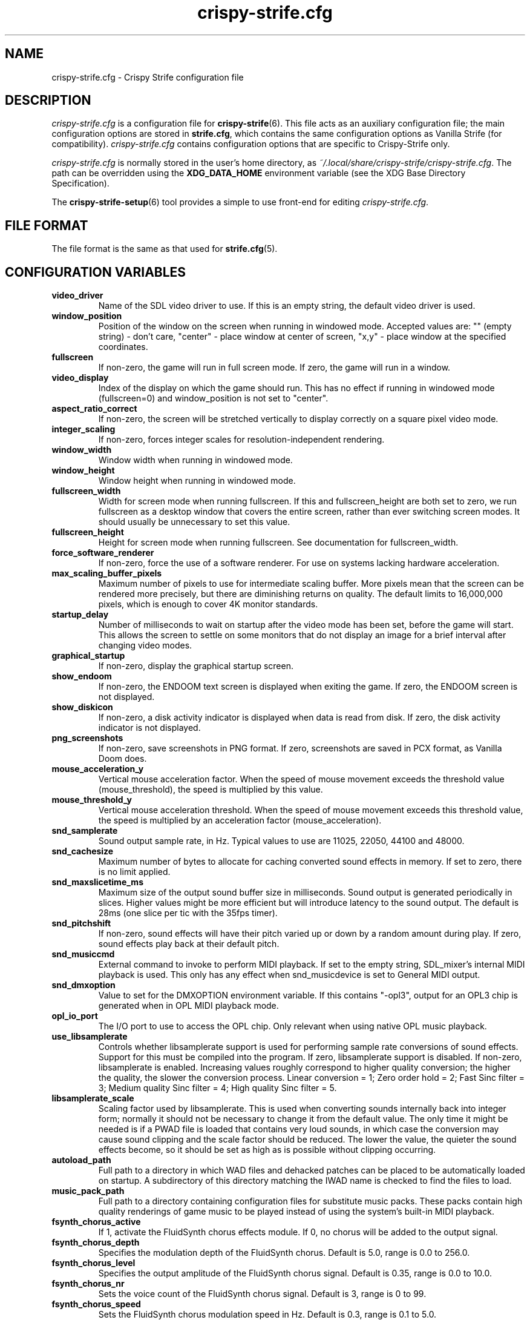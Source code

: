 .TH crispy\-strife.cfg 5
.SH NAME
crispy\-strife.cfg \- Crispy Strife configuration file
.SH DESCRIPTION
.PP
\fIcrispy\-strife.cfg\fR
is a configuration file for \fBcrispy\-strife\fR(6).  This file acts
as an auxiliary configuration file; the main configuration options
are stored in \fBstrife.cfg\fR, which contains the same configuration
options as Vanilla Strife (for compatibility).  \fIcrispy\-strife.cfg\fR
contains configuration options that are specific to Crispy\-Strife
only.
.PP
\fIcrispy\-strife.cfg\fR is normally stored in the user's home directory,
as \fI~/.local/share/crispy\-strife/crispy\-strife.cfg\fR.  The path can be
overridden using the \fBXDG_DATA_HOME\fR environment variable (see the XDG
Base Directory Specification).
.PP
The \fBcrispy\-strife\-setup\fR(6) tool provides a simple to use front-end
for editing \fIcrispy\-strife.cfg\fR.
.SH FILE FORMAT
.PP
The file format is the same as that used for \fBstrife.cfg\fR(5).
.br

.SH CONFIGURATION VARIABLES
.TP
\fBvideo_driver\fR
Name of the SDL video driver to use.  If this is an empty string, the default video driver is used. 
.TP
\fBwindow_position\fR
Position of the window on the screen when running in windowed mode. Accepted values are: "" (empty string) \- don't care, "center" \- place window at center of screen, "x,y" \- place window at the specified coordinates. 
.TP
\fBfullscreen\fR
If non\-zero, the game will run in full screen mode.  If zero, the game will run in a window. 
.TP
\fBvideo_display\fR
Index of the display on which the game should run. This has no effect if running in windowed mode (fullscreen=0) and window_position is not set to "center". 
.TP
\fBaspect_ratio_correct\fR
If non\-zero, the screen will be stretched vertically to display correctly on a square pixel video mode. 
.TP
\fBinteger_scaling\fR
If non\-zero, forces integer scales for resolution\-independent rendering. 
.TP
\fBwindow_width\fR
Window width when running in windowed mode. 
.TP
\fBwindow_height\fR
Window height when running in windowed mode. 
.TP
\fBfullscreen_width\fR
Width for screen mode when running fullscreen. If this and fullscreen_height are both set to zero, we run fullscreen as a desktop window that covers the entire screen, rather than ever switching screen modes. It should usually be unnecessary to set this value. 
.TP
\fBfullscreen_height\fR
Height for screen mode when running fullscreen. See documentation for fullscreen_width. 
.TP
\fBforce_software_renderer\fR
If non\-zero, force the use of a software renderer. For use on systems lacking hardware acceleration. 
.TP
\fBmax_scaling_buffer_pixels\fR
Maximum number of pixels to use for intermediate scaling buffer. More pixels mean that the screen can be rendered more precisely, but there are diminishing returns on quality. The default limits to 16,000,000 pixels, which is enough to cover 4K monitor standards. 
.TP
\fBstartup_delay\fR
Number of milliseconds to wait on startup after the video mode has been set, before the game will start.  This allows the screen to settle on some monitors that do not display an image for a brief interval after changing video modes. 
.TP
\fBgraphical_startup\fR
If non\-zero, display the graphical startup screen. 
.TP
\fBshow_endoom\fR
If non\-zero, the ENDOOM text screen is displayed when exiting the game. If zero, the ENDOOM screen is not displayed. 
.TP
\fBshow_diskicon\fR
If non\-zero, a disk activity indicator is displayed when data is read from disk. If zero, the disk activity indicator is not displayed. 
.TP
\fBpng_screenshots\fR
If non\-zero, save screenshots in PNG format. If zero, screenshots are saved in PCX format, as Vanilla Doom does. 
.TP
\fBmouse_acceleration_y\fR
Vertical mouse acceleration factor.  When the speed of mouse movement exceeds the threshold value (mouse_threshold), the speed is multiplied by this value. 
.TP
\fBmouse_threshold_y\fR
Vertical mouse acceleration threshold.  When the speed of mouse movement exceeds this threshold value, the speed is multiplied by an acceleration factor (mouse_acceleration). 
.TP
\fBsnd_samplerate\fR
Sound output sample rate, in Hz.  Typical values to use are 11025, 22050, 44100 and 48000. 
.TP
\fBsnd_cachesize\fR
Maximum number of bytes to allocate for caching converted sound effects in memory. If set to zero, there is no limit applied. 
.TP
\fBsnd_maxslicetime_ms\fR
Maximum size of the output sound buffer size in milliseconds. Sound output is generated periodically in slices. Higher values might be more efficient but will introduce latency to the sound output. The default is 28ms (one slice per tic with the 35fps timer). 
.TP
\fBsnd_pitchshift\fR
If non\-zero, sound effects will have their pitch varied up or down by a random amount during play. If zero, sound effects play back at their default pitch. 
.TP
\fBsnd_musiccmd\fR
External command to invoke to perform MIDI playback. If set to the empty string, SDL_mixer's internal MIDI playback is used. This only has any effect when snd_musicdevice is set to General MIDI output. 
.TP
\fBsnd_dmxoption\fR
Value to set for the DMXOPTION environment variable. If this contains "\-opl3", output for an OPL3 chip is generated when in OPL MIDI playback mode. 
.TP
\fBopl_io_port\fR
The I/O port to use to access the OPL chip.  Only relevant when using native OPL music playback. 
.TP
\fBuse_libsamplerate\fR
Controls whether libsamplerate support is used for performing sample rate conversions of sound effects.  Support for this must be compiled into the program. If zero, libsamplerate support is disabled.  If non\-zero, libsamplerate is enabled. Increasing values roughly correspond to higher quality conversion; the higher the quality, the slower the conversion process.  Linear conversion = 1; Zero order hold = 2; Fast Sinc filter = 3; Medium quality Sinc filter = 4; High quality Sinc filter = 5. 
.TP
\fBlibsamplerate_scale\fR
Scaling factor used by libsamplerate. This is used when converting sounds internally back into integer form; normally it should not be necessary to change it from the default value. The only time it might be needed is if a PWAD file is loaded that contains very loud sounds, in which case the conversion may cause sound clipping and the scale factor should be reduced. The lower the value, the quieter the sound effects become, so it should be set as high as is possible without clipping occurring. 
.TP
\fBautoload_path\fR
Full path to a directory in which WAD files and dehacked patches can be placed to be automatically loaded on startup. A subdirectory of this directory matching the IWAD name is checked to find the files to load. 
.TP
\fBmusic_pack_path\fR
Full path to a directory containing configuration files for substitute music packs. These packs contain high quality renderings of game music to be played instead of using the system's built\-in MIDI playback. 
.TP
\fBfsynth_chorus_active\fR
If 1, activate the FluidSynth chorus effects module. If 0, no chorus will be added to the output signal. 
.TP
\fBfsynth_chorus_depth\fR
Specifies the modulation depth of the FluidSynth chorus. Default is 5.0, range is 0.0 to 256.0. 
.TP
\fBfsynth_chorus_level\fR
Specifies the output amplitude of the FluidSynth chorus signal. Default is 0.35, range is 0.0 to 10.0. 
.TP
\fBfsynth_chorus_nr\fR
Sets the voice count of the FluidSynth chorus signal. Default is 3, range is 0 to 99. 
.TP
\fBfsynth_chorus_speed\fR
Sets the FluidSynth chorus modulation speed in Hz. Default is 0.3, range is 0.1 to 5.0. 
.TP
\fBfsynth_midibankselect\fR
This setting defines how FluidSynth interprets Bank Select messages. The default is "gs". Other possible values are "gm", "xg" and "mma". 
.TP
\fBfsynth_polyphony\fR
Sets the number of FluidSynth voices that can be played in parallel. Default is 256, range is 1 \- 65535. 
.TP
\fBfsynth_reverb_active\fR
If 1, activate the FluidSynth reverb effects module. If 0, no reverb will be added to the output signal. 
.TP
\fBfsynth_reverb_damp\fR
Sets the amount of FluidSynth reverb damping. Default is 0.4, range is 0.0 to 1.0. 
.TP
\fBfsynth_reverb_level\fR
Sets the FluidSynth reverb amplitude. Default is 0.15, range is 0.0 \- 1.0. 
.TP
\fBfsynth_reverb_roomsize\fR
Sets the room size(i.e. amount of wet) FluidSynth reverb. Default is 0.6, range is 0.0 \- 1.0. 
.TP
\fBfsynth_reverb_width\fR
Sets the stereo spread of the FluidSynth reverb signal. Default is 0.4, range is 0.0 \- 100.0. 
.TP
\fBfsynth_gain\fR
Fine tune the FluidSynth output level. Default is 1.0, range is 0.0 \- 10.0. 
.TP
\fBfsynth_sf_path\fR
Full path to a soundfont file to use with FluidSynth MIDI playback. 
.TP
\fBtimidity_cfg_path\fR
Full path to a Timidity configuration file to use for MIDI playback. The file will be evaluated from the directory where it is evaluated, so there is no need to add "dir" commands into it. 
.TP
\fBgus_patch_path\fR
Path to GUS patch files to use when operating in GUS emulation mode. 
.TP
\fBgus_ram_kb\fR
Number of kilobytes of RAM to use in GUS emulation mode. Valid values are 256, 512, 768 or 1024. 
.TP
\fBwinmm_midi_device\fR
MIDI device for native Windows MIDI. 
.TP
\fBwinmm_complevel\fR
Compatibility level for native Windows MIDI, default 1. Valid values are 0 (Vanilla), 1 (Standard), 2 (Full). 
.TP
\fBwinmm_reset_type\fR
Reset device type for native Windows MIDI, default 1. Valid values are 0 (None), 1 (GM Mode), 2 (GS Mode), 3 (XG Mode). 
.TP
\fBwinmm_reset_delay\fR
Reset device delay for native Windows MIDI, default 0, median value 100 ms. 
.TP
\fBvanilla_savegame_limit\fR
If non\-zero, the Vanilla savegame limit is enforced; if the savegame exceeds 180224 bytes in size, the game will exit with an error.  If this has a value of zero, there is no limit to the size of savegames. 
.TP
\fBvanilla_demo_limit\fR
If non\-zero, the Vanilla demo size limit is enforced; the game exits with an error when a demo exceeds the demo size limit (128KiB by default).  If this has a value of zero, there is no limit to the size of demos. 
.TP
\fBvanilla_keyboard_mapping\fR
If non\-zero, the game behaves like Vanilla Doom, always assuming an American keyboard mapping.  If this has a value of zero, the native keyboard mapping of the keyboard is used. 
.TP
\fBruncentering\fR
By default, pressing "run" centers the view in Strife. This behavior can be toggled with this setting. 
.TP
\fBa11y_sector_lighting\fR
If zero, this disables sectors changing their light level. 
.TP
\fBa11y_extra_lighting\fR
Amount of extra light to add to the game scene. 
.TP
\fBa11y_weapon_flash\fR
If zero, this disables weapon flashes changing the ambient light level and flickering of torches. 
.TP
\fBa11y_weapon_palette\fR
If zero, this disables weapon palette changes 
.TP
\fBa11y_weapon_pspr\fR
If zero, this disables rendering of weapon flashes sprites. 
.TP
\fBa11y_palette_changes\fR
If zero, this disables palette changes upon damage, item pickup, or when wearing the radiation suit. 
.TP
\fBa11y_invul_colormap\fR
If zero, this disables colormap changes during invulnerability. 
.TP
\fBplayer_name\fR
Name to use in network games for identification.  This is only used on the "waiting" screen while waiting for the game to start. 
.TP
\fBgrabmouse\fR
If this is non\-zero, the mouse will be "grabbed" when running in windowed mode so that it can be used as an input device. When running full screen, this has no effect. 
.TP
\fBnovert\fR
If non\-zero, all vertical mouse movement is ignored.  This emulates the behavior of the "novert" tool available under DOS that performs the same function. 
.TP
\fBmouse_acceleration\fR
Mouse acceleration factor.  When the speed of mouse movement exceeds the threshold value (mouse_threshold), the speed is multiplied by this value. 
.TP
\fBmouse_threshold\fR
Mouse acceleration threshold.  When the speed of mouse movement exceeds this threshold value, the speed is multiplied by an acceleration factor (mouse_acceleration). 
.TP
\fBmouseb_strafeleft\fR
Mouse button to strafe left. 
.TP
\fBmouseb_straferight\fR
Mouse button to strafe right. 
.TP
\fBmouseb_turnleft\fR
Mouse button to turn left. 
.TP
\fBmouseb_turnright\fR
Mouse button to turn right. 
.TP
\fBmouseb_use\fR
Mouse button to "use" an object, eg. a door or switch. 
.TP
\fBmouseb_backward\fR
Mouse button to move backwards. 
.TP
\fBmouseb_prevweapon\fR
Mouse button to cycle to the previous weapon. 
.TP
\fBmouseb_nextweapon\fR
Mouse button to cycle to the next weapon. 
.TP
\fBmouseb_invuse\fR
Mouse button to use inventory item. 
.TP
\fBdclick_use\fR
If non\-zero, double\-clicking a mouse button acts like pressing the "use" key to use an object in\-game, eg. a door or switch. 
.TP
\fBjoystick_guid\fR
SDL GUID string indicating the joystick to use. An empty string indicates that no joystick is configured. 
.TP
\fBjoystick_index\fR
Index of SDL joystick to use; this is only used in the case where multiple identical joystick devices are connected which have the same GUID, to distinguish between devices. 
.TP
\fBuse_analog\fR
If non\-zero, use analog movement when playing with a gamepad. 
.TP
\fBjoystick_x_axis\fR
Joystick axis to use to for horizontal (X) movement. 
.TP
\fBjoystick_x_invert\fR
If non\-zero, movement on the horizontal joystick axis is inverted. 
.TP
\fBjoystick_turn_sensitivity\fR
Joystick turn analog sensitivity, specified as a value between 0 and 20. 
.TP
\fBjoystick_y_axis\fR
Joystick axis to use to for vertical (Y) movement. 
.TP
\fBjoystick_y_invert\fR
If non\-zero, movement on the vertical joystick axis is inverted. 
.TP
\fBjoystick_strafe_axis\fR
Joystick axis to use to for strafing movement. 
.TP
\fBjoystick_strafe_invert\fR
If non\-zero, movement on the joystick axis used for strafing is inverted. 
.TP
\fBjoystick_move_sensitivity\fR
Joystick move and strafe analog sensitivity, specified as a value between 0 and 20. 
.TP
\fBjoystick_look_axis\fR
Joystick axis to use to for looking up and down. 
.TP
\fBjoystick_look_invert\fR
If non\-zero, movement on the joystick axis used for looking is inverted. 
.TP
\fBjoystick_look_sensitivity\fR
Joystick look analog sensitivity, specified as a value between 0 and 20. 
.TP
\fBjoystick_physical_button0\fR
The physical joystick button that corresponds to joystick virtual button #0. 
.TP
\fBjoystick_physical_button1\fR
The physical joystick button that corresponds to joystick virtual button #1. 
.TP
\fBjoystick_physical_button2\fR
The physical joystick button that corresponds to joystick virtual button #2. 
.TP
\fBjoystick_physical_button3\fR
The physical joystick button that corresponds to joystick virtual button #3. 
.TP
\fBjoystick_physical_button4\fR
The physical joystick button that corresponds to joystick virtual button #4. 
.TP
\fBjoystick_physical_button5\fR
The physical joystick button that corresponds to joystick virtual button #5. 
.TP
\fBjoystick_physical_button6\fR
The physical joystick button that corresponds to joystick virtual button #6. 
.TP
\fBjoystick_physical_button7\fR
The physical joystick button that corresponds to joystick virtual button #7. 
.TP
\fBjoystick_physical_button8\fR
The physical joystick button that corresponds to joystick virtual button #8. 
.TP
\fBjoystick_physical_button9\fR
The physical joystick button that corresponds to joystick virtual button #9. 
.TP
\fBjoystick_physical_button10\fR
The physical joystick button that corresponds to joystick virtual button #10. 
.TP
\fBjoystick_physical_button11\fR
The physical joystick button that corresponds to joystick virtual button #11. 
.TP
\fBjoystick_physical_button12\fR
The physical joystick button that corresponds to joystick virtual button #12. 
.TP
\fBjoystick_physical_button13\fR
The physical joystick button that corresponds to joystick virtual button #13. 
.TP
\fBjoystick_physical_button14\fR
The physical joystick button that corresponds to joystick virtual button #14. 
.TP
\fBjoystick_physical_button15\fR
The physical joystick button that corresponds to joystick virtual button #15. 
.TP
\fBjoystick_physical_button16\fR
The physical joystick button that corresponds to joystick virtual button #16. 
.TP
\fBuse_gamepad\fR
If non\-zero, use the SDL_GameController interface instead of the SDL_Joystick interface. 
.TP
\fBgamepad_type\fR
Stores the SDL_GameControllerType of the last configured gamepad. 
.TP
\fBjoystick_x_dead_zone\fR
Joystick x axis dead zone, specified as a percentage of the axis max value. 
.TP
\fBjoystick_y_dead_zone\fR
Joystick y axis dead zone, specified as a percentage of the axis max value. 
.TP
\fBjoystick_strafe_dead_zone\fR
Joystick strafe axis dead zone, specified as a percentage of the axis max value. 
.TP
\fBjoystick_look_dead_zone\fR
Joystick look axis dead zone, specified as a percentage of the axis max value. 
.TP
\fBjoyb_strafeleft\fR
Joystick virtual button to make the player strafe left. 
.TP
\fBjoyb_straferight\fR
Joystick virtual button to make the player strafe right. 
.TP
\fBjoyb_menu_activate\fR
Joystick virtual button to activate the menu. 
.TP
\fBjoyb_toggle_automap\fR
Joystick virtual button to toggle the automap. 
.TP
\fBjoyb_prevweapon\fR
Joystick virtual button that cycles to the previous weapon. 
.TP
\fBjoyb_nextweapon\fR
Joystick virtual button that cycles to the next weapon. 
.TP
\fBkey_pause\fR
Key to pause or unpause the game. 
.TP
\fBkey_menu_activate\fR
Key that activates the menu when pressed. 
.TP
\fBkey_menu_up\fR
Key that moves the cursor up on the menu. 
.TP
\fBkey_menu_down\fR
Key that moves the cursor down on the menu. 
.TP
\fBkey_menu_left\fR
Key that moves the currently selected slider on the menu left. 
.TP
\fBkey_menu_right\fR
Key that moves the currently selected slider on the menu right. 
.TP
\fBkey_menu_back\fR
Key to go back to the previous menu. 
.TP
\fBkey_menu_forward\fR
Key to activate the currently selected menu item. 
.TP
\fBkey_menu_confirm\fR
Key to answer 'yes' to a question in the menu. 
.TP
\fBkey_menu_abort\fR
Key to answer 'no' to a question in the menu. 
.TP
\fBkey_menu_help\fR
Keyboard shortcut to bring up the help screen. 
.TP
\fBkey_menu_save\fR
Keyboard shortcut to bring up the save game menu. 
.TP
\fBkey_menu_load\fR
Keyboard shortcut to bring up the load game menu. 
.TP
\fBkey_menu_volume\fR
Keyboard shortcut to bring up the sound volume menu. 
.TP
\fBkey_menu_detail\fR
Keyboard shortcut to toggle the detail level. 
.TP
\fBkey_menu_qsave\fR
Keyboard shortcut to quicksave the current game. 
.TP
\fBkey_menu_endgame\fR
Keyboard shortcut to end the game. 
.TP
\fBkey_menu_messages\fR
Keyboard shortcut to toggle heads\-up messages. 
.TP
\fBkey_menu_qload\fR
Keyboard shortcut to load the last quicksave. 
.TP
\fBkey_menu_quit\fR
Keyboard shortcut to quit the game. 
.TP
\fBkey_menu_gamma\fR
Keyboard shortcut to toggle the gamma correction level. 
.TP
\fBkey_spy\fR
Keyboard shortcut to switch view in multiplayer. 
.TP
\fBkey_menu_nextlevel\fR
Keyboard shortcut to go to next level. 
.TP
\fBkey_menu_reloadlevel\fR
Keyboard shortcut to restart current level or demo. 
.TP
\fBkey_menu_incscreen\fR
Keyboard shortcut to increase the screen size. 
.TP
\fBkey_menu_decscreen\fR
Keyboard shortcut to decrease the screen size. 
.TP
\fBkey_menu_screenshot\fR
Keyboard shortcut to save a screenshot. 
.TP
\fBkey_menu_cleanscreenshot\fR
Keyboard shortcut to save a clean screenshot. 
.TP
\fBkey_menu_del\fR
Key to delete a savegame. 
.TP
\fBkey_map_toggle\fR
Key to toggle the map view. 
.TP
\fBkey_map_north\fR
Key to pan north when in the map view. 
.TP
\fBkey_map_south\fR
Key to pan south when in the map view. 
.TP
\fBkey_map_east\fR
Key to pan east when in the map view. 
.TP
\fBkey_map_west\fR
Key to pan west when in the map view. 
.TP
\fBkey_map_zoomin\fR
Key to zoom in when in the map view. 
.TP
\fBkey_map_zoomout\fR
Key to zoom out when in the map view. 
.TP
\fBkey_map_maxzoom\fR
Key to zoom out the maximum amount when in the map view. 
.TP
\fBkey_map_follow\fR
Key to toggle follow mode when in the map view. 
.TP
\fBkey_map_grid\fR
Key to toggle the grid display when in the map view. 
.TP
\fBkey_map_mark\fR
Key to set a mark when in the map view. 
.TP
\fBkey_map_clearmark\fR
Key to clear all marks when in the map view. 
.TP
\fBkey_map_overlay\fR
Key to toggle the overlay mode when in the map view. 
.TP
\fBkey_map_rotate\fR
Key to toggle the rotate mode when in the map view. 
.TP
\fBmouseb_mapzoomin\fR
Mouse button to zoom in when in the map view. 
.TP
\fBmouseb_mapzoomout\fR
Mouse button to zoom out when in the map view. 
.TP
\fBmouseb_mapmaxzoom\fR
Mouse button to zoom out the max amount when in the map view. 
.TP
\fBmouseb_mapfollow\fR
Mouse button to toggle follow mode when in the map view. 
.TP
\fBkey_weapon1\fR
Key to select weapon 1. 
.TP
\fBkey_weapon2\fR
Key to select weapon 2. 
.TP
\fBkey_weapon3\fR
Key to select weapon 3. 
.TP
\fBkey_weapon4\fR
Key to select weapon 4. 
.TP
\fBkey_weapon5\fR
Key to select weapon 5. 
.TP
\fBkey_weapon6\fR
Key to select weapon 6. 
.TP
\fBkey_weapon7\fR
Key to select weapon 7. 
.TP
\fBkey_weapon8\fR
Key to select weapon 8. 
.TP
\fBkey_prevweapon\fR
Key to cycle to the previous weapon. 
.TP
\fBkey_nextweapon\fR
Key to cycle to the next weapon. 
.TP
\fBkey_message_refresh\fR
Key to re\-display last message. 
.TP
\fBkey_demo_quit\fR
Key to quit the game when recording a demo. 
.TP
\fBkey_multi_msg\fR
Key to send a message during multiplayer games. 
.TP
\fBkey_multi_msgplayer1\fR
Key to send a message to player 1 during multiplayer games. 
.TP
\fBkey_multi_msgplayer2\fR
Key to send a message to player 2 during multiplayer games. 
.TP
\fBkey_multi_msgplayer3\fR
Key to send a message to player 3 during multiplayer games. 
.TP
\fBkey_multi_msgplayer4\fR
Key to send a message to player 4 during multiplayer games. 
.TP
\fBkey_multi_msgplayer5\fR
Key to send a message to player 5 during multiplayer games. 
.TP
\fBkey_multi_msgplayer6\fR
Key to send a message to player 6 during multiplayer games. 
.TP
\fBkey_multi_msgplayer7\fR
Key to send a message to player 7 during multiplayer games. 
.TP
\fBkey_multi_msgplayer8\fR
Key to send a message to player 8 during multiplayer games. 
.TP
\fBcrispy_gamma\fR
Crispy's variable to support intermediate and negative gamma levels.

.SH SEE ALSO
\fBcrispy\-strife\fR(6),
\fBstrife.cfg\fR(5),
\fBcrispy\-strife\-setup\fR(6)

